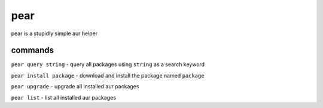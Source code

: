 pear
====

pear is a stupidly simple aur helper

commands
--------

``pear query string`` - query all packages using ``string`` as a search
keyword

``pear install package`` - download and install the package named
``package``

``pear upgrade`` - upgrade all installed aur packages

``pear list`` - list all installed aur packages
